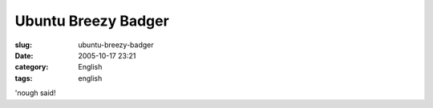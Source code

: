 Ubuntu Breezy Badger
####################
:slug: ubuntu-breezy-badger
:date: 2005-10-17 23:21
:category: English
:tags: english

|Breezy Badger|

'nough said!

.. |Breezy Badger| image:: http://static.flickr.com/32/53550538_ba15862625.jpg
